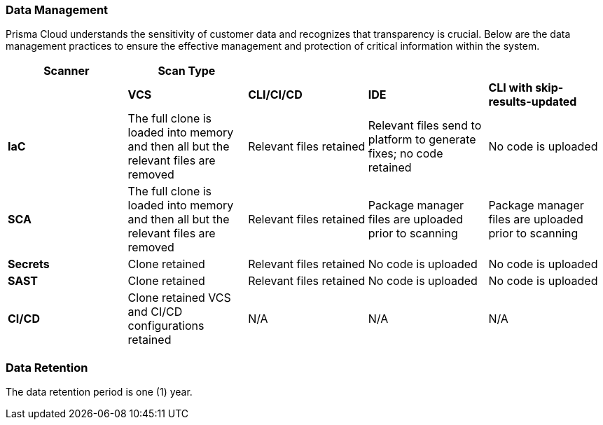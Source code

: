 === Data Management

Prisma Cloud understands the sensitivity of customer data and recognizes that transparency is crucial. Below are the data management practices to ensure the effective management and protection of critical information within the system. 

[cols="1,1,1,1,1", options="header"]

|===

s|Scanner|Scan Type|||

|
|*VCS*
|*CLI/CI/CD*
|*IDE*
|*CLI with skip-results-updated*

// |*Legacy IaC*
// |Relevant files retained
// |Relevant files retained
// |Relevant files send to platform to generate fixes; no code retained
// |No code is uploaded

|*IaC*
|The full clone is loaded into memory and then all but the relevant files are removed
|Relevant files retained
|Relevant files send to platform to generate fixes; no code retained
|No code is uploaded

|*SCA*
|The full clone is loaded into memory and then all but the relevant files are removed
|Relevant files retained
|Package manager files are uploaded prior to scanning
|Package manager files are uploaded prior to scanning

|*Secrets*
|Clone retained
|Relevant files retained
|No code is uploaded
|No code is uploaded

|*SAST*
|Clone retained
|Relevant files retained
|No code is uploaded
|No code is uploaded

|*CI/CD*
a|Clone retained
VCS and CI/CD configurations retained
|N/A
|N/A
|N/A

|===


////
Used to create the table

.2+|Subscribe to and enable Prisma Cloud modules
|Subscribe to Application Security on Prisma Cloud
|Refer to xref:docs../get-started/enable-application-security.adoc[Enable Application Security]

|
|Enable Application Security modules
|Subscribe to the modules that you require. *Supported modules include*:. For more information refer to xref:../get-started/application-security-license-types.adoc [Application Security License Types]

|xref:../../administration/create-access-keys.adoc[Generate and copy the Prisma Cloud access key]
|
|The access key, which includes a Key ID and secret, enables access to Prisma Cloud +
*Permissions*: *Administrator* permissions are required to create the access key

|Software requirements
.+5|Kubernetes cluster
a|* Version 1.23 and above
* The user must have full access to the namespace they select for the deployment

|
|kubectl
a|. Install https://kubernetes.io/docs/tasks/tools/[kubectl] on your machine
. Connect it to the Kubernetes cluster

|
|OpenSSL
|Install https://www.openssl.org/source/[SSL] on your machine 

|
|Helm
|Install https://helm.sh/docs/intro/install/[Helm] version 3.0 and above on your machine

|
|Operating System
|
*Mac OS* or *Linux* +
NOTE: The above requirement pertains specifically to the machine responsible for the initial setup (the 'init' creation machine) and not to the Kubernetes cluster itself

.+2|Hardware requirements  for the Kubernetes cluster as per load requirements
|CPU and Memory requirements 
|32 CPUs and 35 GB memory for all deployments

|
|Storage requirements
a|* Persistent storage: 90 GB (2 * 30 GB + 3 * 10 GB): Two replica instances, each with 30 GB. Three replica instances specifically for logs, each with 10 GB
* Ephemeral storage: 10 GB

|Network access
|
a|Ensure network access from our Prisma Cloud deployment, which is running on your Kubernetes cluster, to the following destinations:
* Prisma Cloud 
** UI/API: xref:../../../../get-started/console-prerequisites.adoc[Whitelist the Prisma Cloud API] (Prisma server) in order to perform authentication and to send webhook events 
** xref:manage-network-tunnel/manage-network-tunnel.adoc[Transporter Server]
*Your VCS system
* AWS ECR (Elastic Container Registry): To Access Prisma Cloud's AWS Elastic Container Registry (ECR), you must allow outgoing traffic. The IP range required for access is managed by AWS. For enhanced security, you can establish a more secure connection using AWS PrivateLink or alternative solutions


////
=== Data Retention

The data retention period is one (1) year.